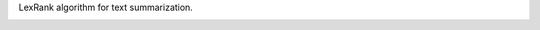 LexRank algorithm for text summarization.

.. image:: https://travis-ci.org/wikibusiness/lexrank.svg?branch=dev
    :target: https://travis-ci.org/wikibusiness/lexrank
